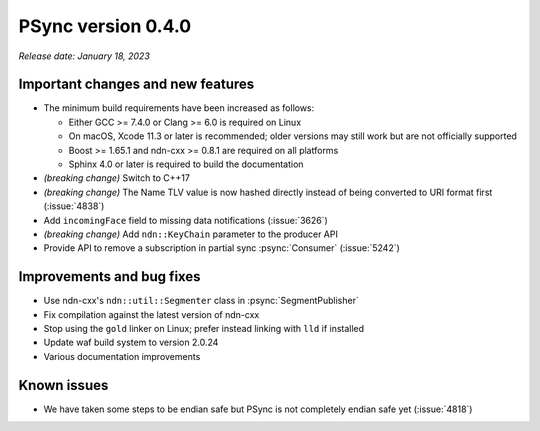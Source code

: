 PSync version 0.4.0
-------------------

*Release date: January 18, 2023*

Important changes and new features
^^^^^^^^^^^^^^^^^^^^^^^^^^^^^^^^^^

- The minimum build requirements have been increased as follows:

  - Either GCC >= 7.4.0 or Clang >= 6.0 is required on Linux
  - On macOS, Xcode 11.3 or later is recommended; older versions may still work but are not
    officially supported
  - Boost >= 1.65.1 and ndn-cxx >= 0.8.1 are required on all platforms
  - Sphinx 4.0 or later is required to build the documentation

- *(breaking change)* Switch to C++17
- *(breaking change)* The Name TLV value is now hashed directly instead of being converted
  to URI format first (:issue:`4838`)
- Add ``incomingFace`` field to missing data notifications (:issue:`3626`)
- *(breaking change)* Add ``ndn::KeyChain`` parameter to the producer API
- Provide API to remove a subscription in partial sync :psync:`Consumer` (:issue:`5242`)

Improvements and bug fixes
^^^^^^^^^^^^^^^^^^^^^^^^^^

- Use ndn-cxx's ``ndn::util::Segmenter`` class in :psync:`SegmentPublisher`
- Fix compilation against the latest version of ndn-cxx
- Stop using the ``gold`` linker on Linux; prefer instead linking with ``lld`` if installed
- Update waf build system to version 2.0.24
- Various documentation improvements

Known issues
^^^^^^^^^^^^

- We have taken some steps to be endian safe but PSync is not completely endian safe yet
  (:issue:`4818`)
